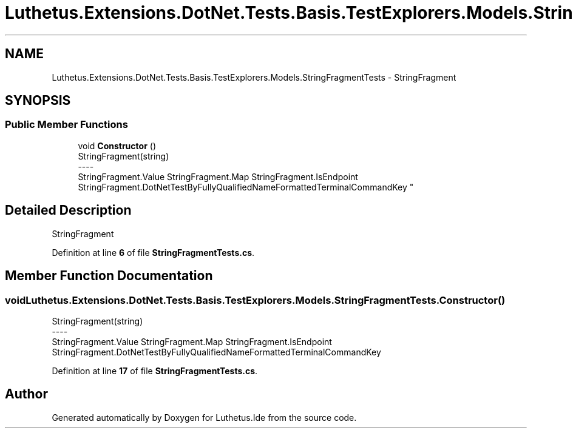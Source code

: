 .TH "Luthetus.Extensions.DotNet.Tests.Basis.TestExplorers.Models.StringFragmentTests" 3 "Version 1.0.0" "Luthetus.Ide" \" -*- nroff -*-
.ad l
.nh
.SH NAME
Luthetus.Extensions.DotNet.Tests.Basis.TestExplorers.Models.StringFragmentTests \- StringFragment  

.SH SYNOPSIS
.br
.PP
.SS "Public Member Functions"

.in +1c
.ti -1c
.RI "void \fBConstructor\fP ()"
.br
.RI "StringFragment(string) 
.br
----
.br
 StringFragment\&.Value StringFragment\&.Map StringFragment\&.IsEndpoint StringFragment\&.DotNetTestByFullyQualifiedNameFormattedTerminalCommandKey "
.in -1c
.SH "Detailed Description"
.PP 
StringFragment 
.PP
Definition at line \fB6\fP of file \fBStringFragmentTests\&.cs\fP\&.
.SH "Member Function Documentation"
.PP 
.SS "void Luthetus\&.Extensions\&.DotNet\&.Tests\&.Basis\&.TestExplorers\&.Models\&.StringFragmentTests\&.Constructor ()"

.PP
StringFragment(string) 
.br
----
.br
 StringFragment\&.Value StringFragment\&.Map StringFragment\&.IsEndpoint StringFragment\&.DotNetTestByFullyQualifiedNameFormattedTerminalCommandKey 
.PP
Definition at line \fB17\fP of file \fBStringFragmentTests\&.cs\fP\&.

.SH "Author"
.PP 
Generated automatically by Doxygen for Luthetus\&.Ide from the source code\&.
